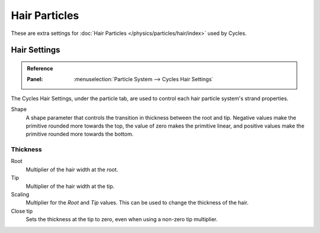 
**************
Hair Particles
**************

These are extra settings for :doc:`Hair Particles </physics/particles/hair/index>` used by Cycles.

.. seealso::

   There are also scene level hair settings which can be found with
   the :ref:`Geometry <cycles-settings-scene-render-geometry>` settings.


Hair Settings
=============

.. admonition:: Reference
   :class: refbox

   :Panel:     :menuselection:`Particle System --> Cycles Hair Settings`

The Cycles Hair Settings, under the particle tab, are used to control each hair particle system's strand properties.

Shape
   A shape parameter that controls the transition in thickness between the root and tip.
   Negative values make the primitive rounded more towards the top,
   the value of zero makes the primitive linear,
   and positive values make the primitive rounded more towards the bottom.


Thickness
---------

Root
   Multiplier of the hair width at the root.
Tip
   Multiplier of the hair width at the tip.
Scaling
   Multiplier for the *Root* and *Tip* values. This can be used to change the thickness of the hair.

   .. Particle width scaling relative to the object scale.

Close tip
   Sets the thickness at the tip to zero, even when using a non-zero tip multiplier.
